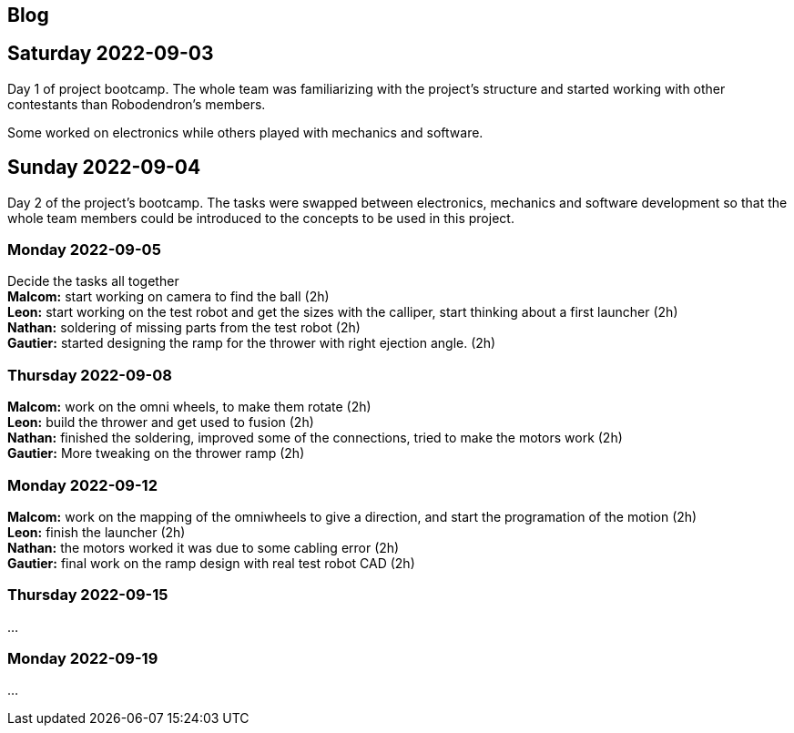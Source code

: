 == Blog

== Saturday 2022-09-03

Day 1 of project bootcamp. The whole team was familiarizing with the project's
structure and started working with other contestants than Robodendron's members.

Some worked on electronics while others played with mechanics and software.

== Sunday 2022-09-04

Day 2 of the project's bootcamp. The tasks were swapped between electronics, mechanics
and software development so that the whole team members could be introduced to the
concepts to be used in this project.

=== Monday 2022-09-05
Decide the tasks all together +
*Malcom:* start working on camera to find the ball (2h) +
*Leon:* start working on the test robot and get the sizes with the calliper, start thinking about a first launcher (2h) +
*Nathan:* soldering of missing parts from the test robot (2h) +
*Gautier:* started designing the ramp for the thrower with right ejection angle. (2h) +

=== Thursday 2022-09-08
*Malcom:* work on the omni wheels, to make them rotate (2h) +
*Leon:* build the thrower and get used to fusion (2h) +
*Nathan:* finished the soldering, improved some of the connections, tried to make the motors work (2h) +
*Gautier:* More tweaking on the thrower ramp (2h) +


=== Monday 2022-09-12
*Malcom:* work on the mapping of the omniwheels to give a direction, and start the programation of the motion (2h) +
*Leon:* finish the launcher (2h) +
*Nathan:* the motors worked it was due to some cabling error (2h) +
*Gautier:* final work on the ramp design with real test robot CAD (2h) +

=== Thursday 2022-09-15
...

=== Monday 2022-09-19
...